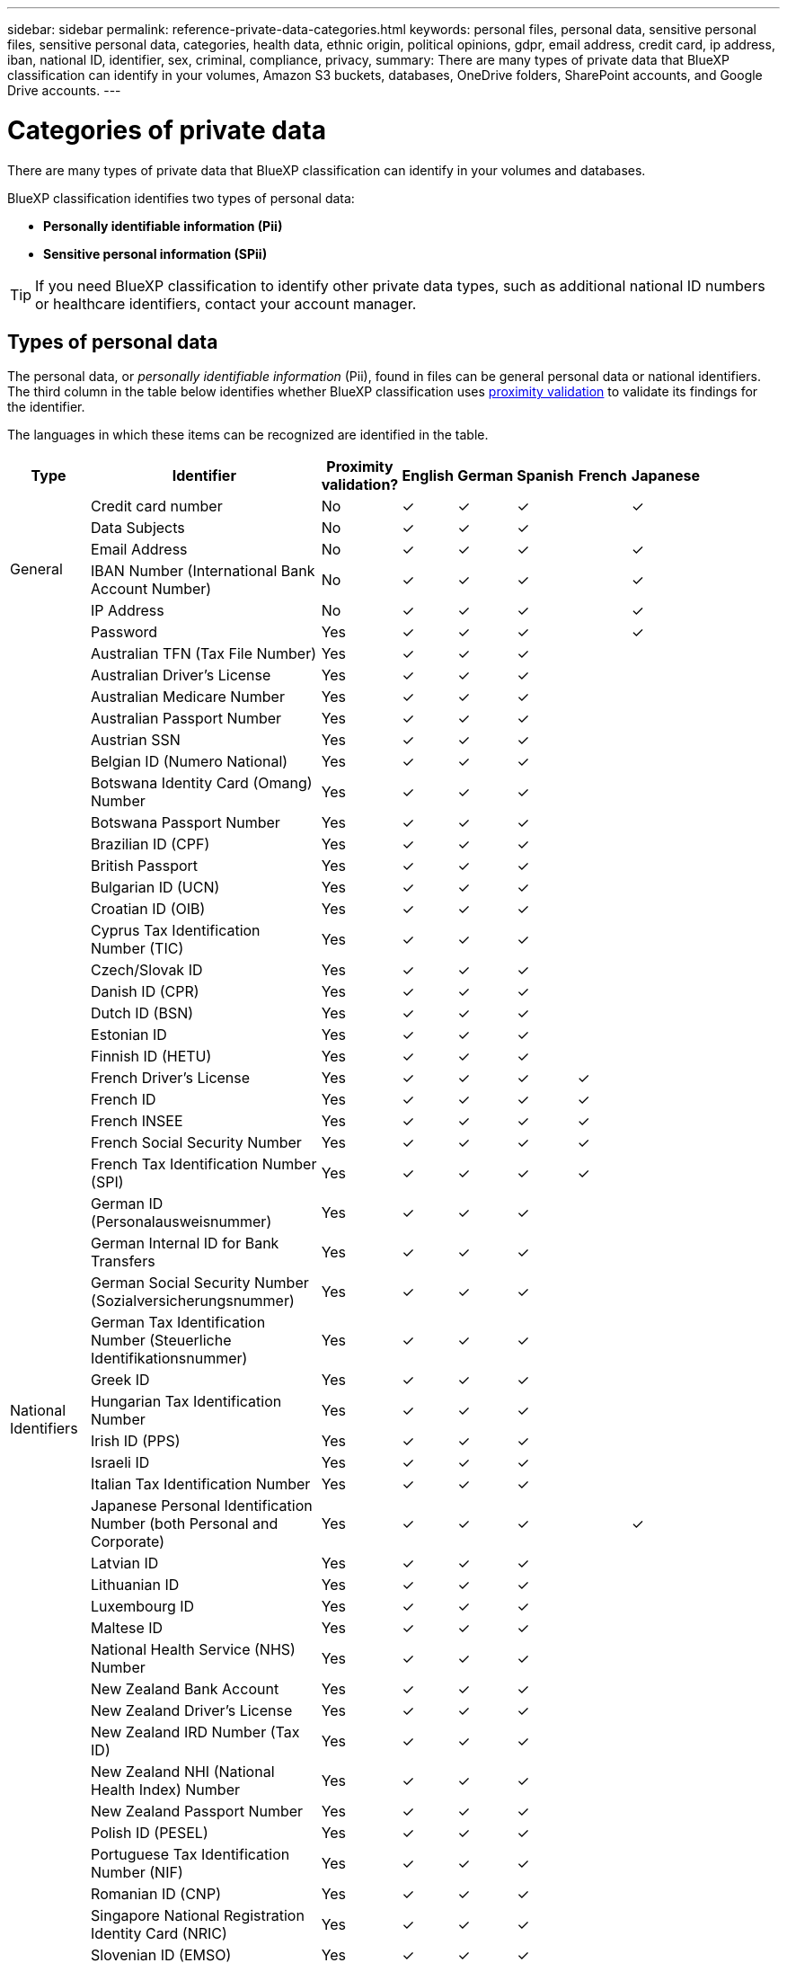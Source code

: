 ---
sidebar: sidebar
permalink: reference-private-data-categories.html
keywords: personal files, personal data, sensitive personal files, sensitive personal data, categories, health data, ethnic origin, political opinions, gdpr, email address, credit card, ip address, iban, national ID, identifier, sex, criminal, compliance, privacy,
summary: There are many types of private data that BlueXP classification can identify in your volumes, Amazon S3 buckets, databases, OneDrive folders, SharePoint accounts, and Google Drive accounts.
---

= Categories of private data
:hardbreaks:
:nofooter:
:icons: font
:linkattrs:
:imagesdir: ./media/

[.lead]
There are many types of private data that BlueXP classification can identify in your volumes and databases. 

BlueXP classification identifies two types of personal data: 

* *Personally identifiable information (Pii)*
* *Sensitive personal information (SPii)*

TIP: If you need BlueXP classification to identify other private data types, such as additional national ID numbers or healthcare identifiers, contact your account manager. 

== Types of personal data

The personal data, or _personally identifiable information_ (Pii), found in files can be general personal data or national identifiers. The third column in the table below identifies whether BlueXP classification uses link:task-controlling-private-data.html#view-files-that-contain-personal-data[proximity validation^] to validate its findings for the identifier.

The languages in which these items can be recognized are identified in the table.

//Note that you can add to the list of personal data that is found in your files. If you are scanning a database server, the _Data Fusion_ feature enables you to choose additional identifiers that BlueXP classification will look for in its' scans by selecting columns in a database table. You can also add custom keywords from a text file, or custom patterns using a regular expression. See link:task-managing-data-fusion.html[Adding personal data identifiers to your BlueXP classification scans^] for details.

[cols="13,37,10,8,8,8,8,8",width=90%,options="header"]
|===
| Type
| Identifier
| Proximity validation?
| English
| German
| Spanish
| French
| Japanese

.6+| General | Credit card number | No | ✓ | ✓ | ✓ |  | ✓
| Data Subjects | No | ✓ | ✓ | ✓ |  | 
| Email Address | No | ✓ | ✓ | ✓ |  | ✓
| IBAN Number (International Bank Account Number) | No | ✓ | ✓ | ✓ |  | ✓
| IP Address | No | ✓ | ✓ | ✓ |  | ✓
| Password | Yes | ✓ | ✓ | ✓ |  | ✓

.57+| National Identifiers | Australian TFN (Tax File Number) | Yes | ✓ | ✓ | ✓ |  | 
| Australian Driver's License | Yes | ✓ | ✓ | ✓ |  | 
| Australian Medicare Number | Yes | ✓ | ✓ | ✓ |  | 
| Australian Passport Number | Yes | ✓ | ✓ | ✓ |  | 
| Austrian SSN | Yes | ✓ | ✓ | ✓ |  | 
| Belgian ID (Numero National) | Yes | ✓ | ✓ | ✓ |  | 
| Botswana Identity Card (Omang) Number | Yes | ✓ | ✓ | ✓ |  | 
| Botswana Passport Number | Yes | ✓ | ✓ | ✓ |  | 
| Brazilian ID (CPF) | Yes | ✓ | ✓ | ✓ |  | 
| British Passport | Yes | ✓ | ✓ | ✓ |  | 
| Bulgarian ID (UCN) | Yes | ✓ | ✓ | ✓ |  | 
| Croatian ID (OIB) | Yes | ✓ | ✓ | ✓ |  | 
| Cyprus Tax Identification Number (TIC) | Yes | ✓ | ✓ | ✓ |  | 
| Czech/Slovak ID | Yes | ✓ | ✓ | ✓ |  | 
| Danish ID (CPR) | Yes | ✓ | ✓ | ✓ |  | 
| Dutch ID (BSN) | Yes | ✓ | ✓ | ✓ |  | 
| Estonian ID | Yes | ✓ | ✓ | ✓ |  | 
| Finnish ID (HETU) | Yes | ✓ | ✓ | ✓ |  | 
| French Driver's License | Yes | ✓ | ✓ | ✓ | ✓ | 
| French ID | Yes | ✓ | ✓ | ✓ | ✓ | 
| French INSEE | Yes | ✓ | ✓ | ✓ | ✓ | 
| French Social Security Number | Yes | ✓ | ✓ | ✓ | ✓ | 
| French Tax Identification Number (SPI) | Yes | ✓ | ✓ | ✓ | ✓ | 
| German ID (Personalausweisnummer) | Yes | ✓ | ✓ | ✓ |  | 
| German Internal ID for Bank Transfers | Yes | ✓ | ✓ | ✓ |  | 
// | German Matriculation Number (Matrikelnummer) | Yes | ✓ | ✓ | ✓ |  | 
| German Social Security Number (Sozialversicherungsnummer) | Yes | ✓ | ✓ | ✓ |  | 
| German Tax Identification Number (Steuerliche Identifikationsnummer) | Yes | ✓ | ✓ | ✓ |  | 
// | German Telephone Number | Yes | ✓ | ✓ | ✓ |  | 
| Greek ID | Yes | ✓ | ✓ | ✓ |  | 
| Hungarian Tax Identification Number | Yes | ✓ | ✓ | ✓ |  | 
| Irish ID (PPS) | Yes | ✓ | ✓ | ✓ |  | 
| Israeli ID | Yes | ✓ | ✓ | ✓ |  | 
| Italian Tax Identification Number | Yes | ✓ | ✓ | ✓ |  | 
| Japanese Personal Identification Number (both Personal and Corporate) | Yes | ✓ | ✓ | ✓ |  | ✓
| Latvian ID | Yes | ✓ | ✓ | ✓ |  | 
| Lithuanian ID | Yes | ✓ | ✓ | ✓ |  | 
| Luxembourg ID | Yes | ✓ | ✓ | ✓ |  | 
| Maltese ID | Yes | ✓ | ✓ | ✓ |  | 
| National Health Service (NHS) Number | Yes | ✓ | ✓ | ✓ |  | 
| New Zealand Bank Account | Yes | ✓ | ✓ | ✓ |  | 
| New Zealand Driver's License | Yes | ✓ | ✓ | ✓ |  | 
| New Zealand IRD Number (Tax ID) | Yes | ✓ | ✓ | ✓ |  | 
| New Zealand NHI (National Health Index) Number | Yes | ✓ | ✓ | ✓ |  | 
| New Zealand Passport Number | Yes | ✓ | ✓ | ✓ |  | 
| Polish ID (PESEL) | Yes | ✓ | ✓ | ✓ |  | 
| Portuguese Tax Identification Number (NIF) | Yes | ✓ | ✓ | ✓ |  | 
| Romanian ID (CNP) | Yes | ✓ | ✓ | ✓ |  | 
| Singapore National Registration Identity Card (NRIC) | Yes | ✓ | ✓ | ✓ |  | 
| Slovenian ID (EMSO) | Yes | ✓ | ✓ | ✓ |  | 
| South African ID | Yes | ✓ | ✓ | ✓ |  | 
| Spanish Tax Identification Number | Yes | ✓ | ✓ | ✓ |  | 
| Swedish ID | Yes | ✓ | ✓ | ✓ |  | 
// | Swedish Social Security Number | Yes | ✓ | ✓ | ✓ |  | 
| Texas Driver's License | Yes | ✓ | ✓ | ✓ |  | 
| U.K. ID (NINO) | Yes | ✓ | ✓ | ✓ |  | 
| USA California Driver's License | Yes | ✓ | ✓ | ✓ |  | 
| USA Indiana Driver's License | Yes | ✓ | ✓ | ✓ |  | 
| USA New York Driver's License | Yes | ✓ | ✓ | ✓ |  | 
| USA Social Security Number (SSN) | Yes | ✓ | ✓ | ✓ |  | 
|===

== Types of sensitive personal data

BlueXP classification can find the following sensitive personal information (SPii) in files. 

The items in this category can be recognized only in English at this time.

// Civil Law Reference:: Data concerning a natural person's civil law suits, offenses, and procedures.
* *Criminal Procedures Reference*: Data concerning a natural person's criminal convictions and offenses.
* *Ethnicity Reference*: Data concerning a natural person's racial or ethnic origin.
* *Health Reference*: Data concerning a natural person's health.
* *ICD-9-CM Medical Codes*: Codes used in the medical and health industry.
* *ICD-10-CM Medical Codes*: Codes used in the medical and health industry.
* *Philosophical Beliefs Reference*: Data concerning a natural person's philosophical beliefs.
* *Political Opinions Reference*: Data concerning a natural person's political opinions.
* *Religious Beliefs Reference*: Data concerning a natural person's religious beliefs.
* *Sex Life or Orientation Reference*:	Data concerning a natural person's sex life or sexual orientation.

== Types of categories

BlueXP classification categorizes your data as follows. 

Most of these categories can be recognized in English, German, and Spanish.

[cols="25,25,15,15,15",width=90%,options="header"]
|===
| Category
| Type
| English
| German
| Spanish

.4+| Finance | Balance Sheets | ✓ | ✓ | ✓
| Purchase Orders | ✓ | ✓ | ✓
| Invoices | ✓ | ✓ | ✓
| Quarterly Reports | ✓ | ✓ | ✓

.6+| HR | Background Checks | ✓ |  | ✓
| Compensation Plans | ✓ | ✓ | ✓
| Employee Contracts | ✓ |  | ✓
| Employee Reviews | ✓ |  | ✓
| Health | ✓ |  | ✓
| Resumes | ✓ | ✓ | ✓

.2+| Legal| NDAs | ✓ | ✓ | ✓
| Vendor-Customer contracts | ✓ | ✓ | ✓

.2+| Marketing| Campaigns | ✓ | ✓ | ✓
| Conferences | ✓ | ✓ | ✓

.1+| Operations| Audit Reports | ✓ | ✓ | ✓

.1+| Sales | Sales Orders | ✓ | ✓ |

.4+| Services | RFI | ✓ |  | ✓
| RFP | ✓ |  | ✓
| SOW | ✓ | ✓ | ✓
| Training | ✓ | ✓ | ✓

.1+| Support | Complaints and Tickets | ✓ | ✓ | ✓

|===

The following Metadata is also categorized, and are identified in the same supported languages:

* Application Data
* Archive Files
* Audio
* Breadcrumbs from BlueXP classification
Business Application Data
* CAD Files
* Code
* Corrupted
* Database and index files
* Design Files
* Email Application Data
* Encrypted (files with a high entropy score)
* Executables
* Financial Application Data
* Health Application Data
* Images
* Logs
* Miscellaneous Documents
* Miscellaneous Presentations
* Miscellaneous Spreadsheets
* Miscellaneous "Unknown"
* Password Protected files
* Structured Data
* Videos
* Zero-Byte Files

== Types of files

BlueXP classification scans all files for category and metadata insights and displays all file types in the file types section of the dashboard.

But when BlueXP classification detects Personal Identifiable Information (PII), or when it performs a DSAR search, only the following file formats are supported:

`+.CSV, .DCM, .DICOM, .DOC, .DOCX, .JSON, .PDF, .PPTX, .RTF, .TXT, .XLS, .XLSX, Docs, Sheets, and Slides+`

== Accuracy of information found

NetApp can't guarantee 100% accuracy of the personal data and sensitive personal data that BlueXP classification identifies. You should always validate the information by reviewing the data.

Based on our testing, the table below shows the accuracy of the information that BlueXP classification finds. We break it down by _precision_ and _recall_:

Precision:: The probability that what BlueXP classification finds has been identified correctly. For example, a precision rate of 90% for personal data means that 9 out of 10 files identified as containing personal information, actually contain personal information. 1 out of 10 files would be a false positive.

Recall:: The probability for BlueXP classification to find what it should. For example, a recall rate of 70% for personal data means that BlueXP classification can identify 7 out of 10 files that actually contain personal information in your organization. BlueXP classification would miss 30% of the data and it won't appear in the dashboard.

We are constantly improving the accuracy of our results. Those improvements will be automatically available in future BlueXP classification releases.

[cols="25,20,20",width=80%,options="header"]
|===
| Type
| Precision
| Recall

| Personal data - General | 90%-95% | 60%-80%
| Personal data - Country identifiers | 30%-60% | 40%-60%
| Sensitive personal data | 80%-95% | 20%-30%
| Categories | 90%-97% | 60%-80%
|===
